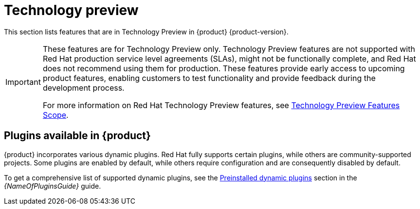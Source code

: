 [id='con-relnotes-techpreview-features_{context}']
= Technology preview

This section lists features that are in Technology Preview in {product} {product-version}.

[IMPORTANT]
====
These features are for Technology Preview only. Technology Preview features are not supported with Red Hat production service level agreements (SLAs), might not be functionally complete, and Red Hat does not recommend using them for production. These features provide early access to upcoming product features, enabling customers to test functionality and provide feedback during the development process.

For more information on Red Hat Technology Preview features, see https://access.redhat.com/support/offerings/techpreview/[Technology Preview Features Scope].
====

== Plugins available in {product}

{product} incorporates various dynamic plugins. Red Hat fully supports certain plugins, while others are community-supported projects. Some plugins are enabled by default, while others require configuration and are consequently disabled by default.

//For more information about how to enable, disable, or configure dynamic plugins, see the link:{LinkAdminGuide}#rhdh-installing-dynamic-plugins[Installing dynamic plugins] section in the _Administration guide_.
//Update attribute to link to Dynamic Plugin guide

To get a comprehensive list of supported dynamic plugins, see the link:{LinkPluginsGuide}#con-preinstalled-dynamic-plugins[Preinstalled dynamic plugins] section in the _{NameOfPluginsGuide}_ guide.
